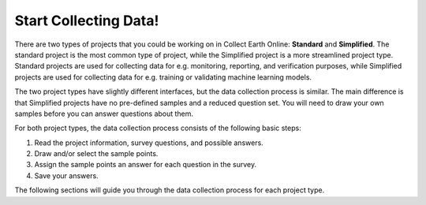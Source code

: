 Start Collecting Data!
======================

There are two types of projects that you could be working on in Collect Earth Online: **Standard** and **Simplified**. The standard project is the most common type of project, while the Simplified project is a more streamlined project type. Standard projects are used for collecting data for e.g. monitoring, reporting, and verification purposes, while Simplified projects are used for collecting data for e.g. training or validating machine learning models. 

The two project types have slightly different interfaces, but the data collection process is similar. The main difference is that Simplified projects have no pre-defined samples and a reduced question set. You will need to draw your own samples before you can answer questions about them.

For both project types, the data collection process consists of the following basic steps:

1. Read the project information, survey questions, and possible answers.
2. Draw and/or select the sample points.
3. Assign the sample points an answer for each question in the survey.
4. Save your answers.

The following sections will guide you through the data collection process for each project type.